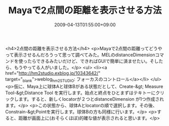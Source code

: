 #+TITLE: Mayaで2点間の距離を表示させる方法
#+DATE: 2009-04-13T01:55:00+09:00
#+DRAFT: false
#+TAGS: 過去記事インポート

<h4>2点間の距離を表示させる方法</h4>
<p>Mayaで2点間の距離ってどうやって表示させるんだろうって思って調べてみた。MELのdistanceDimensionコマンドを使ったらできるみたいだけど、できればGUIで簡単に済ませたい。そしたら、もうやってる人がいました。</p>
<ul>
<li><a href="http://hm2studio.exblog.jp/10343642/" target="_blank">weblog_hm2STUDIO: フォーカスのコントロール</a></li>
</ul>
<p>仮に、Maya上に球体Aと球体Bがある状態だとして、Create-&gt; Measure Tool-&gt;Distance Tool を実行します。始点と終点をひとまずはテキトーにクリックします。すると、新しくlocatorが２つとdistanceDimension が1つ作成されます。</p>
<p>この状態から、球体Aとlocatorの順で選択します。その後、Constrain-&gt;Pointを実行します。球体Bの方も同様に行います。</p>
<p>すると、距離が画面上に(おそらくほぼ)的確な値が表示されると思います。</p>
